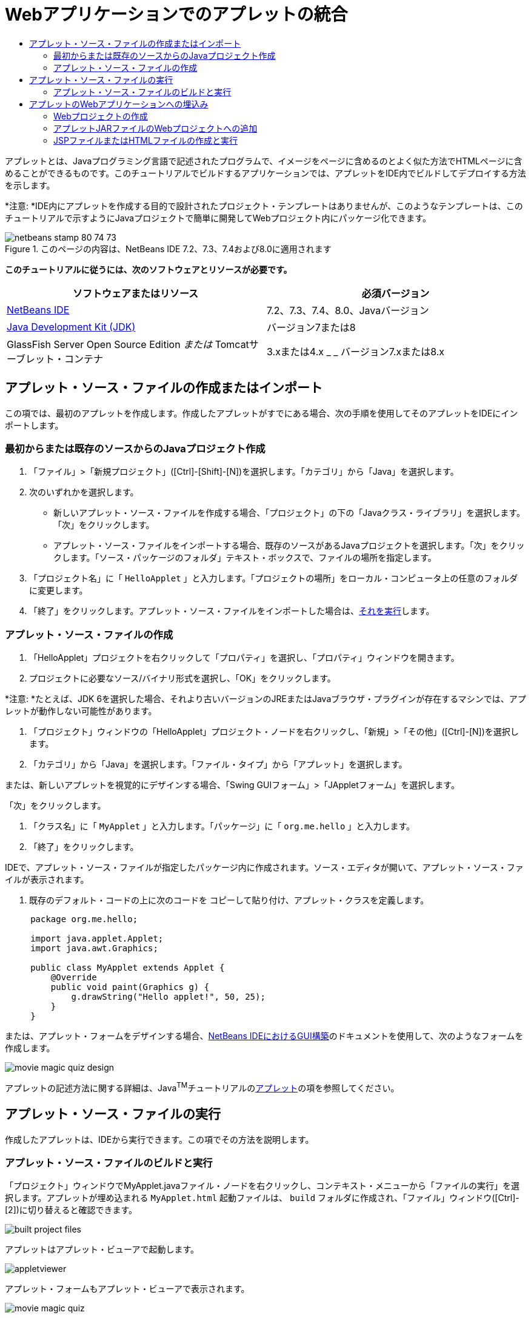 // 
//     Licensed to the Apache Software Foundation (ASF) under one
//     or more contributor license agreements.  See the NOTICE file
//     distributed with this work for additional information
//     regarding copyright ownership.  The ASF licenses this file
//     to you under the Apache License, Version 2.0 (the
//     "License"); you may not use this file except in compliance
//     with the License.  You may obtain a copy of the License at
// 
//       http://www.apache.org/licenses/LICENSE-2.0
// 
//     Unless required by applicable law or agreed to in writing,
//     software distributed under the License is distributed on an
//     "AS IS" BASIS, WITHOUT WARRANTIES OR CONDITIONS OF ANY
//     KIND, either express or implied.  See the License for the
//     specific language governing permissions and limitations
//     under the License.
//

= Webアプリケーションでのアプレットの統合
:jbake-type: tutorial
:jbake-tags: tutorials 
:jbake-status: published
:icons: font
:syntax: true
:source-highlighter: pygments
:toc: left
:toc-title:
:description: Webアプリケーションでのアプレットの統合 - Apache NetBeans
:keywords: Apache NetBeans, Tutorials, Webアプリケーションでのアプレットの統合

アプレットとは、Javaプログラミング言語で記述されたプログラムで、イメージをページに含めるのとよく似た方法でHTMLページに含めることができるものです。このチュートリアルでビルドするアプリケーションでは、アプレットをIDE内でビルドしてデプロイする方法を示します。

*注意: *IDE内にアプレットを作成する目的で設計されたプロジェクト・テンプレートはありませんが、このようなテンプレートは、このチュートリアルで示すようにJavaプロジェクトで簡単に開発してWebプロジェクト内にパッケージ化できます。


image::images/netbeans-stamp-80-74-73.png[title="このページの内容は、NetBeans IDE 7.2、7.3、7.4および8.0に適用されます"]


*このチュートリアルに従うには、次のソフトウェアとリソースが必要です。*

|===
|ソフトウェアまたはリソース |必須バージョン 

|link:https://netbeans.org/downloads/index.html[+NetBeans IDE+] |7.2、7.3、7.4、8.0、Javaバージョン 

|link:http://www.oracle.com/technetwork/java/javase/downloads/index.html[+Java Development Kit (JDK)+] |バージョン7または8 

|GlassFish Server Open Source Edition
_または_
Tomcatサーブレット・コンテナ |3.xまたは4.x
_ _ 
バージョン7.xまたは8.x 
|===


== アプレット・ソース・ファイルの作成またはインポート

この項では、最初のアプレットを作成します。作成したアプレットがすでにある場合、次の手順を使用してそのアプレットをIDEにインポートします。


=== 最初からまたは既存のソースからのJavaプロジェクト作成

1. 「ファイル」>「新規プロジェクト」([Ctrl]-[Shift]-[N])を選択します。「カテゴリ」から「Java」を選択します。
2. 次のいずれかを選択します。
* 新しいアプレット・ソース・ファイルを作成する場合、「プロジェクト」の下の「Javaクラス・ライブラリ」を選択します。「次」をクリックします。
* アプレット・ソース・ファイルをインポートする場合、既存のソースがあるJavaプロジェクトを選択します。「次」をクリックします。「ソース・パッケージのフォルダ」テキスト・ボックスで、ファイルの場所を指定します。
3. 「プロジェクト名」に「 ``HelloApplet`` 」と入力します。「プロジェクトの場所」をローカル・コンピュータ上の任意のフォルダに変更します。
4. 「終了」をクリックします。アプレット・ソース・ファイルをインポートした場合は、<<runanddebug,それを実行>>します。


=== アプレット・ソース・ファイルの作成

1. 「HelloApplet」プロジェクトを右クリックして「プロパティ」を選択し、「プロパティ」ウィンドウを開きます。
2. プロジェクトに必要なソース/バイナリ形式を選択し、「OK」をクリックします。

*注意: *たとえば、JDK 6を選択した場合、それより古いバージョンのJREまたはJavaブラウザ・プラグインが存在するマシンでは、アプレットが動作しない可能性があります。

3. 「プロジェクト」ウィンドウの「HelloApplet」プロジェクト・ノードを右クリックし、「新規」>「その他」([Ctrl]-[N])を選択します。
4. 「カテゴリ」から「Java」を選択します。「ファイル・タイプ」から「アプレット」を選択します。

または、新しいアプレットを視覚的にデザインする場合、「Swing GUIフォーム」>「JAppletフォーム」を選択します。

「次」をクリックします。

5. 「クラス名」に「 ``MyApplet`` 」と入力します。「パッケージ」に「 ``org.me.hello`` 」と入力します。
6. 「終了」をクリックします。

IDEで、アプレット・ソース・ファイルが指定したパッケージ内に作成されます。ソース・エディタが開いて、アプレット・ソース・ファイルが表示されます。

7. 既存のデフォルト・コードの上に次のコードを コピーして貼り付け、アプレット・クラスを定義します。

[source,java]
----

     package org.me.hello;

     import java.applet.Applet;
     import java.awt.Graphics;

     public class MyApplet extends Applet {
         @Override
         public void paint(Graphics g) {
             g.drawString("Hello applet!", 50, 25);
         }
     }
                    
----

または、アプレット・フォームをデザインする場合、link:../java/quickstart-gui.html[+NetBeans IDEにおけるGUI構築+]のドキュメントを使用して、次のようなフォームを作成します。

image::images/movie-magic-quiz-design.png[]

アプレットの記述方法に関する詳細は、Java^TM^チュートリアルのlink:http://download.oracle.com/javase/tutorial/deployment/applet/index.html[+アプレット+]の項を参照してください。


== アプレット・ソース・ファイルの実行

作成したアプレットは、IDEから実行できます。この項でその方法を説明します。


=== アプレット・ソース・ファイルのビルドと実行

「プロジェクト」ウィンドウでMyApplet.javaファイル・ノードを右クリックし、コンテキスト・メニューから「ファイルの実行」を選択します。アプレットが埋め込まれる ``MyApplet.html`` 起動ファイルは、 ``build`` フォルダに作成され、「ファイル」ウィンドウ([Ctrl]-[2])に切り替えると確認できます。

image::images/built-project-files.png[]

アプレットはアプレット・ビューアで起動します。

image::images/appletviewer.png[]

アプレット・フォームもアプレット・ビューアで表示されます。

image::images/movie-magic-quiz.png[]


== アプレットのWebアプリケーションへの埋込み

これでアプレットの作成は完了しました。次に、これをユーザーが使用できるようにする必要があります。そのためには、Webアプリケーションを作成し、このアプレットJARをクラスパスに配置し、アプレット・タグをWebアプリケーションのHTMLファイルに追加します。


=== Webプロジェクトの作成

1. 「ファイル」>「新規プロジェクト」を選択します。
2. 「Java Web」カテゴリから「Webアプリケーション」を選択します。「次」をクリックします。
3. 「プロジェクト名」に「 ``HelloWebApplet`` 」と入力します。
4. 「プロジェクトの場所」をローカル・コンピュータ上の任意のフォルダに変更します。「次」をクリックします。
5. ターゲット・サーバーを選択します。「終了」をクリックします。


=== アプレットJARファイルのWebプロジェクトへの追加

アプレットJARファイルをWebプロジェクトに含める場合は、そのJARファイルが格納されたJavaプロジェクトを追加するか、またはJARファイル自体を追加します。どちらを選択することもできますが、JavaプロジェクトをWebプロジェクトに追加する場合、Webアプリケーションをビルドするたびに、IDEでそのアプレットが毎回ビルドされます。そのため、そのアプレットをJavaプロジェクトで変更すると、そのWebプロジェクトのビルド時にIDEで新しいバージョンのアプレットが常にビルドされます。一方、そのアプレットJARファイルがNetBeans IDEプロジェクト内にない場合、アプレット・ソース・ファイルはWebプロジェクトのビルド時に再ビルドされません。

*注意:* IDEで ``HelloApplet`` プロジェクトを使用している場合、この時点で ``HelloApplet.jar`` ファイルは存在しません。それで問題ありません。 ``HelloApplet.jar`` ファイルは ``HelloWebApplet`` プロジェクトのビルド時にビルドされます。

1. 「プロジェクト」ウィンドウで、「HelloWebApplet」プロジェクト・ノードを右クリックし、コンテキスト・メニューから「プロパティ」を選択します。
2. 「パッケージング」カテゴリを選択します。
3. 次のいずれかを選択します。
* アプレットがJavaプロジェクト内にある場合、「プロジェクトの追加」をクリックしてJavaプロジェクトを含むフォルダを特定します。「JAR/フォルダの追加」をクリックします。

*注意:*IDEプロジェクトには、NetBeans IDEプロジェクト・アイコンのマークが付きます。

* IDEプロジェクト内にないアプレットJARファイルを使用している場合、「ファイル/フォルダの追加」をクリックし、JARファイルを含むフォルダを特定します。「選択」をクリックします。
4. アプレットのソース・ファイルを含むJARが「プロジェクト・プロパティ」ウィンドウの表にリストされていることを確認します。「OK」をクリックします。

デフォルトでは、アプレットJARファイルはWebアプリケーションのWebページ・ライブラリ( ``build/web`` フォルダ)にコピーされます。 ``build/web`` フォルダはアプリケーションのルート・ディレクトリで、表の「WAR内のパス」列に" ``/`` "と表示されます。「WAR内のパス」列にアプレットの新しい場所を入力すると、WAR内のアプレットの場所を変更できます。

5. 「閉じる」をクリックして、「プロジェクト・プロパティ」ウィンドウを閉じます。

IDEのメイン・メニューから「実行」>「プロジェクトのビルド(HelloWebApplet)」を選択して ``HelloWebApplet`` プロジェクトをビルドすると、アプレットのJARファイルが元の ``HelloApplet`` プロジェクト内に生成され、 ``HelloWebApplet`` プロジェクトのWARファイルにパッケージ化されます。 ``build/web`` フォルダにも追加されます。この処理を「出力」ウィンドウで追跡し、結果を「ファイル」ウィンドウで確認できます。

[.feature]
--
image:images/helloapplet-jar-in-files-small.png[role="left", link="images/helloapplet-jar-in-files.png"]
--


=== JSPファイルまたはHTMLファイルの作成と実行

1. 次のいずれかを選択します。
* アプレットをJSPファイルに埋め込む場合は、「プロジェクト」ウィンドウにあるデフォルトの ``index.jsp`` ファイルをダブルクリックします。このファイルは、Webプロジェクトの作成時にIDEで作成されます。ソース・エディタにこのファイルが表示されます。
* アプレットをHTMLファイルに埋め込む場合は、「HelloWebApplet」プロジェクト・ノードを右クリックし、コンテキスト・メニューから「新規」>「その他」を選択します。「カテゴリ」から「Web」を選択します。「ファイル・タイプ」から「HTML」を選択します。「次」をクリックします。HTMLファイルに名前を付け、その場所としてWebフォルダを選択し、「終了」をクリックします。
2. 次のように、ファイルの ``<body>``  ``</body>`` の2つのタグの間の任意の場所にアプレット・タグを追加することで、アプレットをファイルに埋め込みます。

* HTMLファイル内: [examplecode]# ``<applet code="org.me.hello.MyApplet" archive="HelloApplet.jar"></applet>``  #
* JSPファイル内: [examplecode]# ``<applet code="org.me.hello.MyApplet" archive="HelloApplet.jar" width="600" height="480"/>`` #

*注意:*

* このチュートリアルでは、HTMLファイルにアプレット・コードを追加する場合は、左マージンにあるヒント・グリフを無視できます。
*  ``org.me.hello.MyApplet`` はアプレットの完全クラス名です。
*  ``HelloApplet.jar`` はアプレットを格納するJARファイル名です。
3. 「プロジェクト」ウィンドウでこのJSPノードまたはHTMLノードを右クリックし、コンテキスト・メニューから「ファイルを実行」を選択します。

サーバーによって、JSPファイルまたはHTMLファイルがIDEのデフォルト・ブラウザにデプロイされます。

次の図のような表示になります(セキュリティ警告ダイアログ・ボックスで「実行」をクリックしてアプリケーションの実行を許可した後)。

[.feature]
--
image:images/appletinbrowser-small.png[role="left", link="images/appletinbrowser.png"]
--

アプレット・フォームの場合、次のように表示されるはずです。

image::images/movie-magic-quiz-html.png[]


link:/about/contact_form.html?to=3&subject=Feedback:%20Introduction%20to%20Developing%20Applets[+このチュートリアルに関するご意見をお寄せください+]


